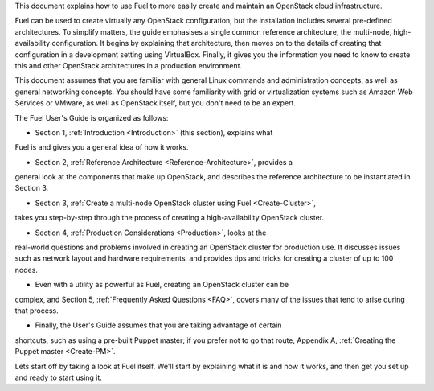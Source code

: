 This document explains how to use Fuel to more easily create and
maintain an OpenStack cloud infrastructure.

Fuel can be used to create virtually any OpenStack configuration, but the
installation includes several pre-defined architectures. To simplify
matters, the guide emphasises a single common reference architecture,
the multi-node, high-availability configuration. It begins by explaining
that architecture, then moves on to the details of creating that
configuration in a development setting using VirtualBox. Finally, it
gives you the information you need to know to create this and other
OpenStack architectures in a production environment.

This document assumes that you are familiar with general Linux
commands and administration concepts, as well as general networking
concepts. You should have some familiarity with grid or virtualization
systems such as Amazon Web Services or VMware, as well as OpenStack
itself, but you don't need to be an expert.

The Fuel User's Guide is organized as follows:

* Section 1, :ref:`Introduction <Introduction>` (this section), explains what 
Fuel is and gives you a general idea of how it works.

* Section 2, :ref:`Reference Architecture <Reference-Architecture>`, provides a 
general look at the components that make up OpenStack, and describes the 
reference architecture to be instantiated in Section 3.

* Section 3, :ref:`Create a multi-node OpenStack cluster using Fuel <Create-Cluster>`, 
takes you step-by-step through the process of creating a high-availability 
OpenStack cluster.

* Section 4, :ref:`Production Considerations <Production>`, looks at the 
real-world questions and problems involved in creating an OpenStack cluster for 
production use. It discusses issues such as network layout and hardware 
requirements, and provides tips and tricks for creating a cluster of up to 100 nodes.

* Even with a utility as powerful as Fuel, creating an OpenStack cluster can be 
complex, and Section 5, :ref:`Frequently Asked Questions <FAQ>`, covers many of 
the issues that tend to arise during that process.

* Finally, the User's Guide assumes that you are taking advantage of certain 
shortcuts, such as using a pre-built Puppet master; if you prefer not to go that 
route, Appendix A, :ref:`Creating the Puppet master <Create-PM>`.


Lets start off by taking a look at Fuel itself. We'll start by
explaining what it is and how it works, and then get you set up and ready
to start using it.

